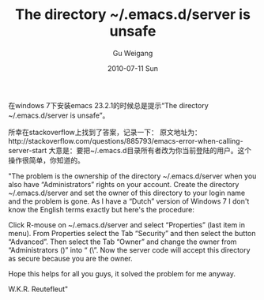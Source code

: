 #+TITLE: The directory ~/.emacs.d/server is unsafe
#+AUTHOR: Gu Weigang
#+EMAIL: guweigang@outlook.com
#+DATE: 2010-07-11 Sun
#+URI: /blog/2010/07/11/the-directory-dot-emacs.d-server-is-unsafe/
#+KEYWORDS: 
#+TAGS: emacs
#+LANGUAGE: zh_CN
#+OPTIONS: H:3 num:nil toc:nil \n:nil ::t |:t ^:nil -:nil f:t *:t <:t
#+DESCRIPTION: 

在windows 7下安装emacs 23.2.1的时候总是提示“The directory ~/.emacs.d/server is unsafe”。

所幸在stackoverflow上找到了答案，记录一下：
原文地址为：http://stackoverflow.com/questions/885793/emacs-error-when-calling-server-start
大意是：要把~/.emacs.d目录所有者改为你当前登陆的用户。这个操作很简单，你知道的。

"The problem is the ownership of the directory ~/.emacs.d/server when you also have “Administrators” rights on your account. Create the directory ~/.emacs.d/server and set the owner of this directory to your login name and the problem is gone. As I have a “Dutch” version of Windows 7 I don't know the English terms exactly but here's the procedure:

Click R-mouse on ~/.emacs.d/server and select “Properties” (last item in menu). From Properties select the Tab “Security” and then select the button “Advanced”. Then select the Tab “Owner” and change the owner from “Administrators (\Administrators)” into “ (\”. Now the server code will accept this directory as secure because you are the owner.

Hope this helps for all you guys, it solved the problem for me anyway.

W.K.R. Reutefleut"


